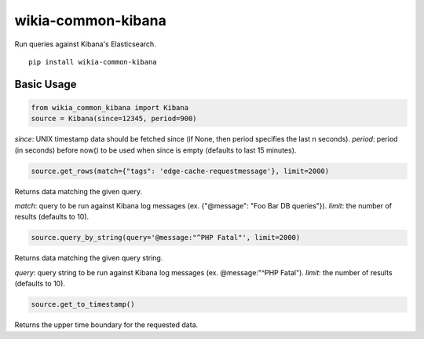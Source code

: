 wikia-common-kibana
===================

.. image:: https://travis-ci.org/macbre/wikia-common-kibana.svg?branch=master
    :target: https://travis-ci.org/macbre/wikia-common-kibana

Run queries against Kibana's Elasticsearch.

::

	pip install wikia-common-kibana


Basic Usage
-----------

.. code-block:: python

	from wikia_common_kibana import Kibana
	source = Kibana(since=12345, period=900)

`since`: UNIX timestamp data should be fetched since (if None, then period specifies the last n seconds).
`period`: period (in seconds) before now() to be used when since is empty (defaults to last 15 minutes).

.. code-block:: python

	source.get_rows(match={"tags": 'edge-cache-requestmessage'}, limit=2000)

Returns data matching the given query.

`match`: query to be run against Kibana log messages (ex. {"@message": "Foo Bar DB queries"}).
`limit`: the number of results (defaults to 10).

.. code-block:: python

	source.query_by_string(query='@message:"^PHP Fatal"', limit=2000)

Returns data matching the given query string.

`query`: query string to be run against Kibana log messages (ex. @message:"^PHP Fatal").
`limit`: the number of results (defaults to 10).

.. code-block:: python

	source.get_to_timestamp()

Returns the upper time boundary for the requested data.
